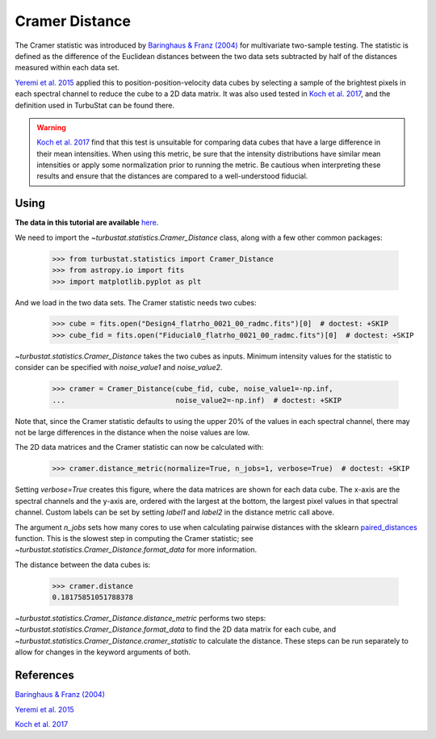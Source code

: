 .. _cramerdist:


***************
Cramer Distance
***************

The Cramer statistic was introduced by `Baringhaus & Franz (2004) <https://www.sciencedirect.com/science/article/pii/S0047259X03000794>`_ for multivariate two-sample testing.  The statistic is defined as the difference of the Euclidean distances between the two data sets subtracted by half of the distances measured within each data set.

`Yeremi et al. 2015 <https://ui.adsabs.harvard.edu/#abs/2014ApJ...783...93Y/abstract>`_ applied this to position-position-velocity data cubes by selecting a sample of the brightest pixels in each spectral channel to reduce the cube to a 2D data matrix. It was also used tested in `Koch et al. 2017 <https://ui.adsabs.harvard.edu/#abs/2017MNRAS.471.1506K/abstract>`_, and the definition used in TurbuStat can be found there.

.. warning:: `Koch et al. 2017 <https://ui.adsabs.harvard.edu/#abs/2017MNRAS.471.1506K/abstract>`_ find that this test is unsuitable for comparing data cubes that have a large difference in their mean intensities. When using this metric, be sure that the intensity distributions have similar mean intensities or apply some normalization prior to running the metric. Be cautious when interpreting these results and ensure that the distances are compared to a well-understood fiducial.

Using
-----

**The data in this tutorial are available** `here <https://girder.hub.yt/#user/57b31aee7b6f080001528c6d/folder/59721a30cc387500017dbe37>`_.

We need to import the `~turbustat.statistics.Cramer_Distance` class, along with a few other common packages:

    >>> from turbustat.statistics import Cramer_Distance
    >>> from astropy.io import fits
    >>> import matplotlib.pyplot as plt

And we load in the two data sets. The Cramer statistic needs two cubes:

    >>> cube = fits.open("Design4_flatrho_0021_00_radmc.fits")[0]  # doctest: +SKIP
    >>> cube_fid = fits.open("Fiducial0_flatrho_0021_00_radmc.fits")[0]  # doctest: +SKIP


`~turbustat.statistics.Cramer_Distance` takes the two cubes as inputs. Minimum intensity values for the statistic to consider can be specified with `noise_value1` and `noise_value2`.

    >>> cramer = Cramer_Distance(cube_fid, cube, noise_value1=-np.inf,
    ...                          noise_value2=-np.inf)  # doctest: +SKIP

Note that, since the Cramer statistic defaults to using the upper 20% of the values in each spectral channel, there may not be large differences in the distance when the noise values are low.

The 2D data matrices and the Cramer statistic can now be calculated with:

    >>> cramer.distance_metric(normalize=True, n_jobs=1, verbose=True)  # doctest: +SKIP

.. image:: images/cramer_distmet.png

Setting `verbose=True` creates this figure, where the data matrices are shown for each data cube. The x-axis are the spectral channels and the y-axis are, ordered with the largest at the bottom, the largest pixel values in that spectral channel. Custom labels can be set by setting `label1` and `label2` in the distance metric call above.

The argument `n_jobs` sets how many cores to use when calculating pairwise distances with the sklearn `paired_distances <http://scikit-learn.org/stable/modules/generated/sklearn.metrics.pairwise.paired_distances.html#sklearn.metrics.pairwise.paired_distances>`_ function. This is the slowest step in computing the Cramer statistic; see `~turbustat.statistics.Cramer_Distance.format_data` for more information.

The distance between the data cubes is:

    >>> cramer.distance
    0.18175851051788378

`~turbustat.statistics.Cramer_Distance.distance_metric` performs two steps: `~turbustat.statistics.Cramer_Distance.format_data` to find the 2D data matrix for each cube, and `~turbustat.statistics.Cramer_Distance.cramer_statistic` to calculate the distance. These steps can be run separately to allow for changes in the keyword arguments of both.

References
----------

`Baringhaus & Franz (2004) <https://www.sciencedirect.com/science/article/pii/S0047259X03000794>`_

`Yeremi et al. 2015 <https://ui.adsabs.harvard.edu/#abs/2014ApJ...783...93Y/abstract>`_

`Koch et al. 2017 <https://ui.adsabs.harvard.edu/#abs/2017MNRAS.471.1506K/abstract>`_